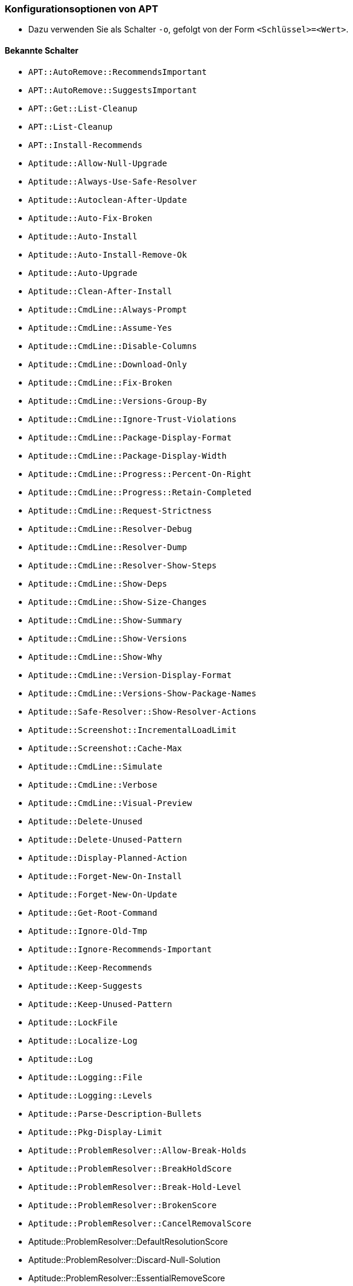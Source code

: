 // Datei: ./praxis/apt-und-aptitude-auf-die-eigenen-beduerfnisse-anpassen/konfigurationsoptionen-von-apt.adoc

// Baustelle: Notizen

[[konfigurationsoptionen-von-apt]]
=== Konfigurationsoptionen von APT ===

* Dazu verwenden Sie als Schalter `-o`, gefolgt von der Form `<Schlüssel>=<Wert>`.

==== Bekannte Schalter ====

* `APT::AutoRemove::RecommendsImportant`

* `APT::AutoRemove::SuggestsImportant`

* `APT::Get::List-Cleanup`

* `APT::List-Cleanup`

* `APT::Install-Recommends`

* `Aptitude::Allow-Null-Upgrade`

* `Aptitude::Always-Use-Safe-Resolver`

* `Aptitude::Autoclean-After-Update`

* `Aptitude::Auto-Fix-Broken`

* `Aptitude::Auto-Install`

* `Aptitude::Auto-Install-Remove-Ok`

* `Aptitude::Auto-Upgrade`

* `Aptitude::Clean-After-Install`

* `Aptitude::CmdLine::Always-Prompt`

* `Aptitude::CmdLine::Assume-Yes`

* `Aptitude::CmdLine::Disable-Columns`

* `Aptitude::CmdLine::Download-Only`

* `Aptitude::CmdLine::Fix-Broken`

* `Aptitude::CmdLine::Versions-Group-By`

* `Aptitude::CmdLine::Ignore-Trust-Violations`

* `Aptitude::CmdLine::Package-Display-Format`

* `Aptitude::CmdLine::Package-Display-Width`

* `Aptitude::CmdLine::Progress::Percent-On-Right`

* `Aptitude::CmdLine::Progress::Retain-Completed`

* `Aptitude::CmdLine::Request-Strictness`

* `Aptitude::CmdLine::Resolver-Debug`

* `Aptitude::CmdLine::Resolver-Dump`

* `Aptitude::CmdLine::Resolver-Show-Steps`

* `Aptitude::CmdLine::Show-Deps`

* `Aptitude::CmdLine::Show-Size-Changes`

* `Aptitude::CmdLine::Show-Summary`

* `Aptitude::CmdLine::Show-Versions`

* `Aptitude::CmdLine::Show-Why`

* `Aptitude::CmdLine::Version-Display-Format`

* `Aptitude::CmdLine::Versions-Show-Package-Names`

* `Aptitude::Safe-Resolver::Show-Resolver-Actions`

* `Aptitude::Screenshot::IncrementalLoadLimit`

* `Aptitude::Screenshot::Cache-Max` 

* `Aptitude::CmdLine::Simulate`

* `Aptitude::CmdLine::Verbose`

* `Aptitude::CmdLine::Visual-Preview`

* `Aptitude::Delete-Unused`

* `Aptitude::Delete-Unused-Pattern`

* `Aptitude::Display-Planned-Action`

* `Aptitude::Forget-New-On-Install`

* `Aptitude::Forget-New-On-Update`

* `Aptitude::Get-Root-Command`

* `Aptitude::Ignore-Old-Tmp`

* `Aptitude::Ignore-Recommends-Important`

* `Aptitude::Keep-Recommends`

* `Aptitude::Keep-Suggests`

* `Aptitude::Keep-Unused-Pattern`

* `Aptitude::LockFile`

* `Aptitude::Localize-Log`

* `Aptitude::Log`

* `Aptitude::Logging::File`

* `Aptitude::Logging::Levels`

* `Aptitude::Parse-Description-Bullets`

* `Aptitude::Pkg-Display-Limit`

* `Aptitude::ProblemResolver::Allow-Break-Holds`

* `Aptitude::ProblemResolver::BreakHoldScore`

* `Aptitude::ProblemResolver::Break-Hold-Level`

* `Aptitude::ProblemResolver::BrokenScore`

* `Aptitude::ProblemResolver::CancelRemovalScore`

* Aptitude::ProblemResolver::DefaultResolutionScore

* Aptitude::ProblemResolver::Discard-Null-Solution

* Aptitude::ProblemResolver::EssentialRemoveScore

* Aptitude::ProblemResolver::Remove-Essential-Level

* Aptitude::ProblemResolver::ExtraScore

* Aptitude::ProblemResolver::FullReplacementScore

* Aptitude::ProblemResolver::FutureHorizon

* Aptitude::ProblemResolver::Hints

* Aptitude::ProblemResolver::ImportantScore

* Aptitude::ProblemResolver::Infinity

* Aptitude::ProblemResolver::InstallScore

* Aptitude::ProblemResolver::Keep-All-Level

* Aptitude::ProblemResolver::KeepScore

* Aptitude::ProblemResolver::NonDefaultScore

* Aptitude::ProblemResolver::Non-Default-Level

* Aptitude::ProblemResolver::OptionalScore

* Aptitude::ProblemResolver::PreserveAutoScore

* Aptitude::ProblemResolver::PreserveManualScore

* Aptitude::ProblemResolver::RemoveObsoleteScore

* Aptitude::ProblemResolver::RemoveScore

* Aptitude::ProblemResolver::Remove-Level

* Aptitude::ProblemResolver::RequiredScore

* Aptitude::ProblemResolver::ResolutionScore

* Aptitude::ProblemResolver::Safe-Level

* Aptitude::ProblemResolver::SolutionCost

* Aptitude::ProblemResolver::StandardScore

* Aptitude::ProblemResolver::StepLimit

* Aptitude::ProblemResolver::StepScore

* Aptitude::ProblemResolver::Trace-Directory

* Aptitude::ProblemResolver::Trace-File

* Aptitude::ProblemResolver::UndoFullReplacementScore

* Aptitude::ProblemResolver::UnfixedSoftScore

* Aptitude::ProblemResolver::UpgradeScore

* Aptitude::Purge-Unused

* Aptitude::Recommends-Important

* Aptitude::Safe-Resolver::No-New-Installs

* Aptitude::Safe-Resolver::No-New-Upgrades

* Aptitude::Sections::Descriptions

* Aptitude::Sections::Top-Sections

* Aptitude::Simulate

* Aptitude::Spin-Interval

* Aptitude::Suggests-Important

* Aptitude::Suppress-Read-Only-Warning

* Aptitude::Theme

* Aptitude::Track-Dselect-State

* Aptitude::UI::Advance-On-Action

* Aptitude::UI::Auto-Show-Reasons

* Aptitude::UI::Default-Grouping

* Aptitude::UI::Default-Package-View

* Aptitude::UI::Default-Preview-Grouping

* Aptitude::UI::Default-Sorting

* Aptitude::UI::Description-Visible-By-Default

* Aptitude::UI::Exit-On-Last-Close

* Aptitude::UI::Fill-Text

* Aptitude::UI::Flat-View-As-First-View

* Aptitude::UI::HelpBar

* Aptitude::UI::Incremental-Search

* Aptitude::UI::InfoAreaTabs

* Aptitude::UI::Keybindings

* Aptitude::UI::Menubar-Autohide

* Aptitude::UI::Minibuf-Download-Bar

* Aptitude::UI::Minibuf-Prompts

* Aptitude::UI::New-Package-Commands

* Aptitude::UI::Package-Display-Format

* Aptitude::UI::Package-Header-Format

* Aptitude::UI::Package-Status-Format

* Aptitude::UI::Pause-After-Download

* Aptitude::UI::Preview-Limit

* Aptitude::UI::Prompt-On-Exit

* Aptitude::UI::Styles

* Aptitude::UI::ViewTabs

* Aptitude::Warn-Not-Root

* DebTags::Vocabulary

* Dir::Aptitude::state

* Quiet

==== Beispielaufrufe für die Kommandozeile ====

* Todo

// Datei (Ende): ./praxis/apt-und-aptitude-auf-die-eigenen-beduerfnisse-anpassen/konfigurationsoptionen-von-apt.adoc
